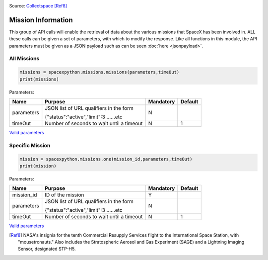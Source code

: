 .. image:: ../images/crs10.png
   :scale: 50 %

Source: `Collectspace <http://www.collectspace.com/ubb/Forum18/HTML/001280.html>`_ [Ref8]_

Mission Information
**********************

This group of API calls will enable the retrieval of data about the various missions that SpaceX has been involved in.
ALL these calls can be given a set of parameters, with which to modify the response.
Like all functions in this module, the API parameters must be given as a JSON payload such as can be seen :doc:`here <jsonpayload>`.

All Missions
````````````

.. code-block:: python

    missions = spacexpython.missions.missions(parameters,timeOut)
    print(missions)

Parameters:

.. tabularcolumns:: |1|1|C|C|

+------------+-------------------------------------------+-----------+---------+
| Name       | Purpose                                   | Mandatory | Default |
+============+===========================================+===========+=========+
| parameters | JSON list of URL qualifiers in the form   |      N    |         |
+            +                                           +           +         +
|            | {"status":"active","limit":3 ......etc    |           |         |
+------------+-------------------------------------------+-----------+---------+
| timeOut    | Number of seconds to wait until a timeout |      N    |    1    |
+------------+-------------------------------------------+-----------+---------+

`Valid parameters <https://docs.spacexdata.com/?version=latest#02badaab-e03e-40c8-ab20-3bc76d95d401>`_

Specific Mission
````````````````

.. code-block:: python

    mission = spacexpython.missions.one(mission_id,parameters,timeOut)
    print(mission)

Parameters:

.. tabularcolumns:: |1|1|C|C|

+---------------+-------------------------------------------+-----------+---------+
| Name          | Purpose                                   | Mandatory | Default |
+===============+===========================================+===========+=========+
| mission_id    | ID of the mission                         |      Y    |         |
+---------------+-------------------------------------------+-----------+---------+
| parameters    | JSON list of URL qualifiers in the form   |      N    |         |
+               +                                           +           +         +
|               | {"status":"active","limit":3 ......etc    |           |         |
+---------------+-------------------------------------------+-----------+---------+
| timeOut       | Number of seconds to wait until a timeout |      N    |    1    |
+---------------+-------------------------------------------+-----------+---------+

`Valid parameters <https://docs.spacexdata.com/?version=latest#ccefcfac-5634-4d8e-885b-f3f21b7c539e>`_

.. [Ref8]  NASA's insignia for the tenth Commercial Resupply Services flight to the International Space Station, with "mousetronauts."
           Also includes the Stratospheric Aerosol and Gas Experiment (SAGE) and a Lightning Imaging Sensor, designated STP-H5.